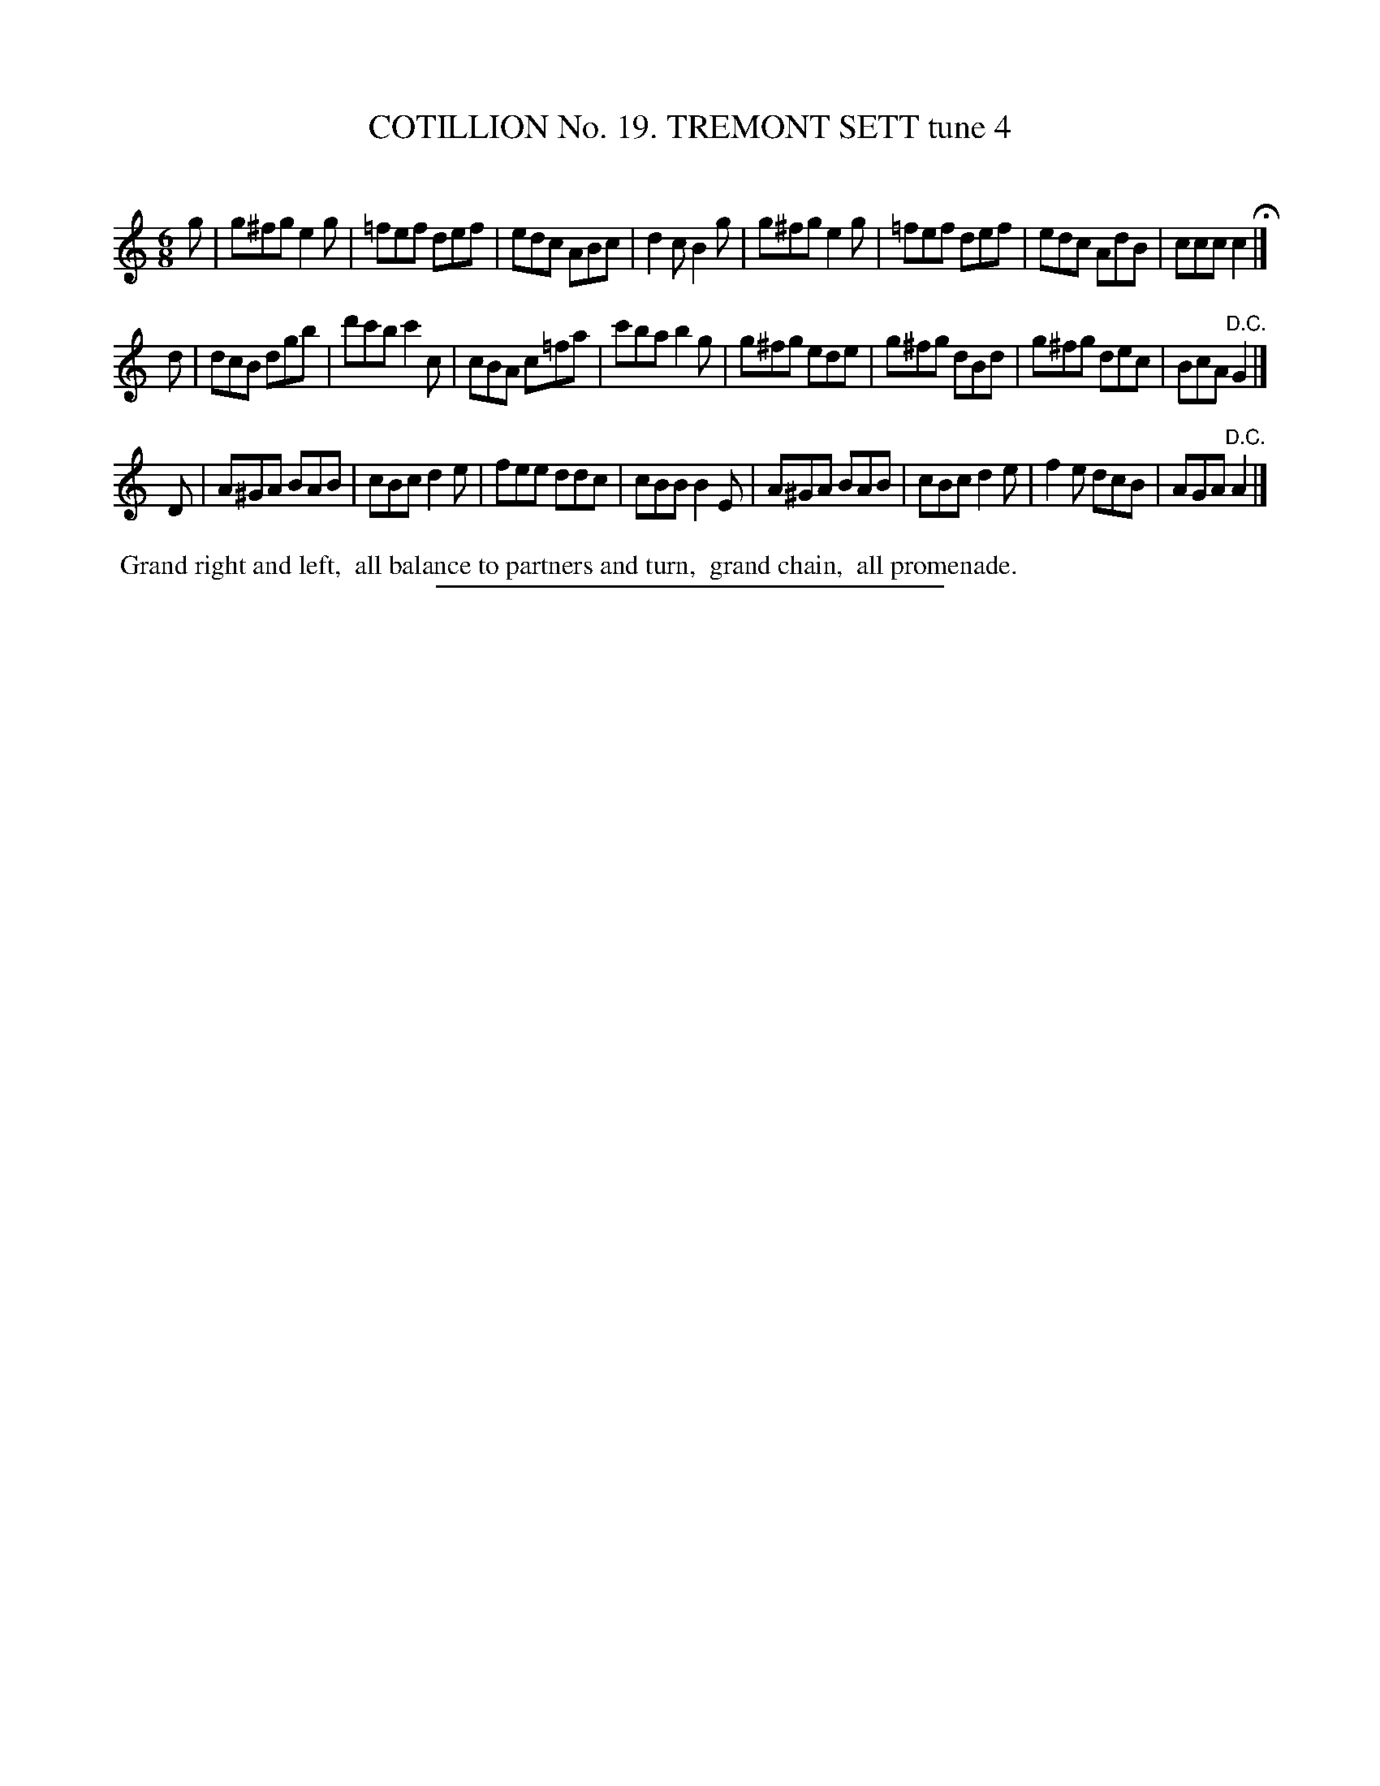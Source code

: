 X: 31204
T: COTILLION No. 19. TREMONT SETT tune 4
C:
%R: jig
B: Elias Howe "The Musician's Companion" Part 3 1844 p.120 #4 (and p.121 #1)
S: http://imslp.org/wiki/The_Musician's_Companion_(Howe,_Elias)
Z: 2015 John Chambers <jc:trillian.mit.edu>
M: 6/8
L: 1/8
K: C
% - - - - - - - - - - - - - - - - - - - - - - - - - - - - -
g |\
g^fg e2g | =fef def | edc ABc | d2c B2g |\
g^fg e2g | =fef def | edc AdB | ccc c2 H|]
d |\
dcB dgb | d'c'b c'2c | cBA c=fa | c'ba b2g |\
g^fg ede | g^fg dBd | g^fg dec | BcA "^D.C."G2 |]
D |\
A^GA BAB | cBc d2e | fee ddc | cBB B2E |\
A^GA BAB | cBc d2e | f2e dcB | AGA "^D.C."A2 |]
% - - - - - - - - - - Dance description - - - - - - - - - -
%%begintext align
%% Grand right and left,
%% all balance to partners and turn,
%% grand chain,
%% all promenade.
%%endtext
% - - - - - - - - - - - - - - - - - - - - - - - - - - - - -
%%sep 1 1 300
